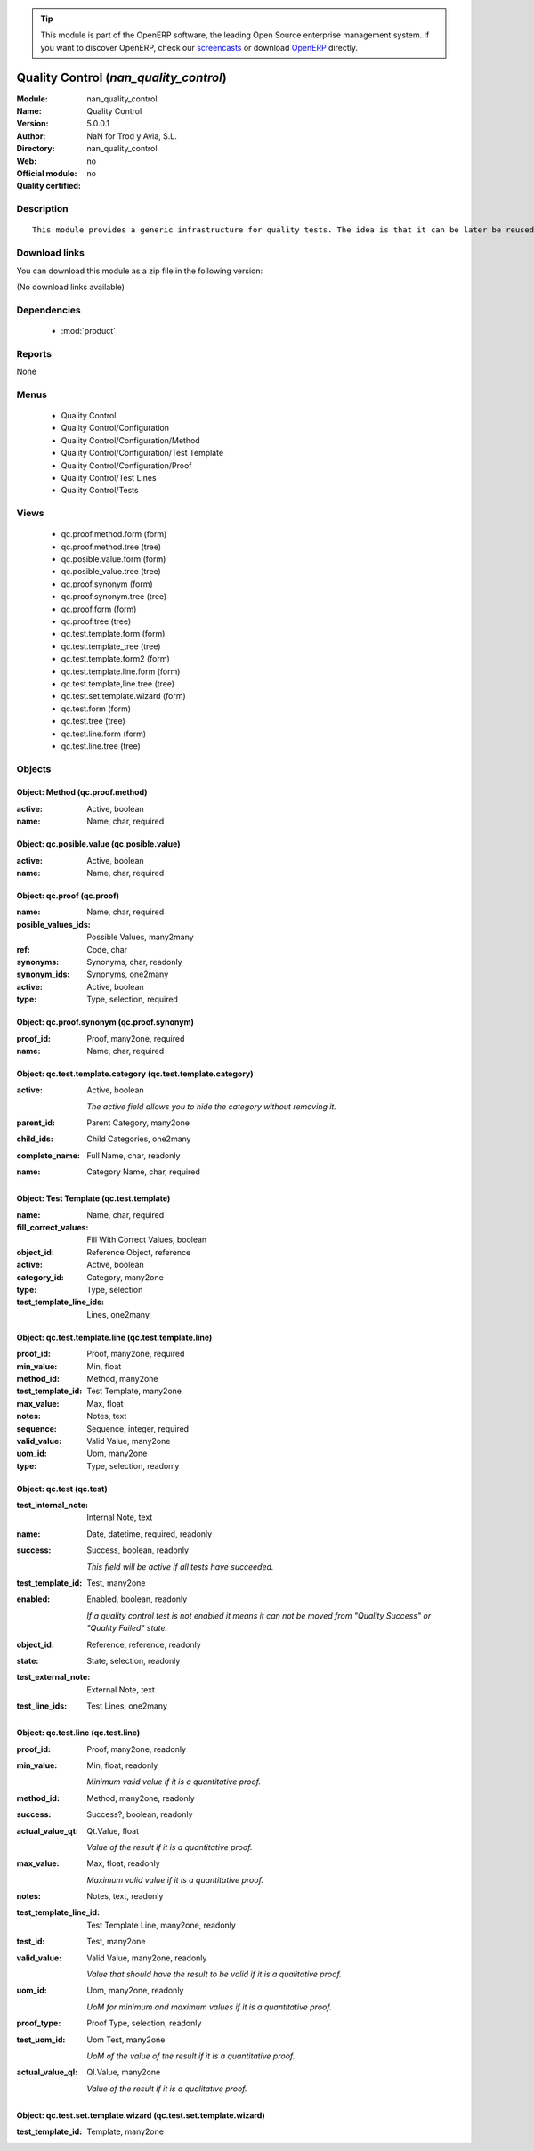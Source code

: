 
.. module:: nan_quality_control
    :synopsis: Quality Control 
    :noindex:
.. 

.. raw:: html

      <br />
    <link rel="stylesheet" href="../_static/hide_objects_in_sidebar.css" type="text/css" />

.. tip:: This module is part of the OpenERP software, the leading Open Source 
  enterprise management system. If you want to discover OpenERP, check our 
  `screencasts <http://openerp.tv>`_ or download 
  `OpenERP <http://openerp.com>`_ directly.

.. raw:: html

    <div class="js-kit-rating" title="" permalink="" standalone="yes" path="/nan_quality_control"></div>
    <script src="http://js-kit.com/ratings.js"></script>

Quality Control (*nan_quality_control*)
=======================================
:Module: nan_quality_control
:Name: Quality Control
:Version: 5.0.0.1
:Author: NaN for Trod y Avia, S.L.
:Directory: nan_quality_control
:Web: 
:Official module: no
:Quality certified: no

Description
-----------

::

  This module provides a generic infrastructure for quality tests. The idea is that it can be later be reused for doing quality tests in production lots but also in any other areas a company may desire.

Download links
--------------

You can download this module as a zip file in the following version:

(No download links available)


Dependencies
------------

 * :mod:`product`

Reports
-------

None


Menus
-------

 * Quality Control
 * Quality Control/Configuration
 * Quality Control/Configuration/Method
 * Quality Control/Configuration/Test Template
 * Quality Control/Configuration/Proof
 * Quality Control/Test Lines
 * Quality Control/Tests

Views
-----

 * qc.proof.method.form (form)
 * qc.proof.method.tree (tree)
 * qc.posible.value.form (form)
 * qc.posible_value.tree (tree)
 * qc.proof.synonym (form)
 * qc.proof.synonym.tree (tree)
 * qc.proof.form (form)
 * qc.proof.tree (tree)
 * qc.test.template.form (form)
 * qc.test.template_tree (tree)
 * qc.test.template.form2 (form)
 * qc.test.template.line.form (form)
 * qc.test.template,line.tree (tree)
 * qc.test.set.template.wizard (form)
 * qc.test.form (form)
 * qc.test.tree (tree)
 * qc.test.line.form (form)
 * qc.test.line.tree (tree)


Objects
-------

Object: Method (qc.proof.method)
################################



:active: Active, boolean





:name: Name, char, required




Object: qc.posible.value (qc.posible.value)
###########################################



:active: Active, boolean





:name: Name, char, required




Object: qc.proof (qc.proof)
###########################



:name: Name, char, required





:posible_values_ids: Possible Values, many2many





:ref: Code, char





:synonyms: Synonyms, char, readonly





:synonym_ids: Synonyms, one2many





:active: Active, boolean





:type: Type, selection, required




Object: qc.proof.synonym (qc.proof.synonym)
###########################################



:proof_id: Proof, many2one, required





:name: Name, char, required




Object: qc.test.template.category (qc.test.template.category)
#############################################################



:active: Active, boolean

    *The active field allows you to hide the category without removing it.*



:parent_id: Parent Category, many2one





:child_ids: Child Categories, one2many





:complete_name: Full Name, char, readonly





:name: Category Name, char, required




Object: Test Template (qc.test.template)
########################################



:name: Name, char, required





:fill_correct_values: Fill With Correct Values, boolean





:object_id: Reference Object, reference





:active: Active, boolean





:category_id: Category, many2one





:type: Type, selection





:test_template_line_ids: Lines, one2many




Object: qc.test.template.line (qc.test.template.line)
#####################################################



:proof_id: Proof, many2one, required





:min_value: Min, float





:method_id: Method, many2one





:test_template_id: Test Template, many2one





:max_value: Max, float





:notes: Notes, text





:sequence: Sequence, integer, required





:valid_value: Valid Value, many2one





:uom_id: Uom, many2one





:type: Type, selection, readonly




Object: qc.test (qc.test)
#########################



:test_internal_note: Internal Note, text





:name: Date, datetime, required, readonly





:success: Success, boolean, readonly

    *This field will be active if all tests have succeeded.*



:test_template_id: Test, many2one





:enabled: Enabled, boolean, readonly

    *If a quality control test is not enabled it means it can not be moved from "Quality Success" or "Quality Failed" state.*



:object_id: Reference, reference, readonly





:state: State, selection, readonly





:test_external_note: External Note, text





:test_line_ids: Test Lines, one2many




Object: qc.test.line (qc.test.line)
###################################



:proof_id: Proof, many2one, readonly





:min_value: Min, float, readonly

    *Minimum valid value if it is a quantitative proof.*



:method_id: Method, many2one, readonly





:success: Success?, boolean, readonly





:actual_value_qt: Qt.Value, float

    *Value of the result if it is a quantitative proof.*



:max_value: Max, float, readonly

    *Maximum valid value if it is a quantitative proof.*



:notes: Notes, text, readonly





:test_template_line_id: Test Template Line, many2one, readonly





:test_id: Test, many2one





:valid_value: Valid Value, many2one, readonly

    *Value that should have the result to be valid if it is a qualitative proof.*



:uom_id: Uom, many2one, readonly

    *UoM for minimum and maximum values if it is a quantitative proof.*



:proof_type: Proof Type, selection, readonly





:test_uom_id: Uom Test, many2one

    *UoM of the value of the result if it is a quantitative proof.*



:actual_value_ql: Ql.Value, many2one

    *Value of the result if it is a qualitative proof.*


Object: qc.test.set.template.wizard (qc.test.set.template.wizard)
#################################################################



:test_template_id: Template, many2one


